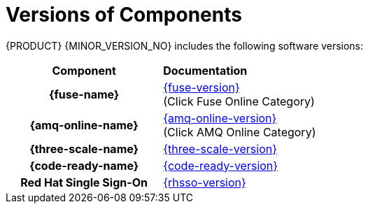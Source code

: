 
[id='rn-versions-ref']

= Versions of Components

{PRODUCT} {MINOR_VERSION_NO} includes the following software versions:

[cols="h,"]
|===

|Component
|*Documentation*

|{fuse-name}
|link:{fuse-docs}[{fuse-version}] +
(Click Fuse Online Category)

|{amq-online-name}
|link:https://access.redhat.com/documentation/en-us/red_hat_amq/{amq-fuse-version}[{amq-online-version}] +
(Click AMQ Online Category)

|{three-scale-name}
|link:{three-scale-docs}[{three-scale-version}]

|{code-ready-name}
|link:https://access.redhat.com/documentation/en-us/red_hat_codeready_workspaces/{code-ready-version}/[{code-ready-version}]


|Red Hat Single Sign-On
|link:https://access.redhat.com/documentation/en-us/red_hat_single_sign-on/{rhsso-version}/[{rhsso-version}]

|===
